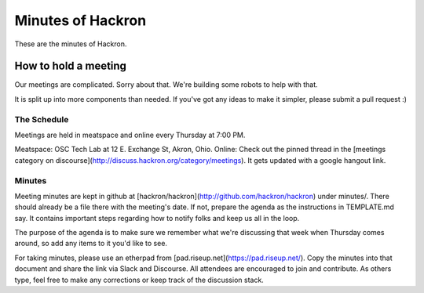 Minutes of Hackron
##################

These are the minutes of Hackron.

How to hold a meeting
=====================

Our meetings are complicated. Sorry about that. We're building some robots to help with that.

It is split up into more components than needed. If you've got any ideas to make it simpler, please submit a pull request :)

The Schedule
------------

Meetings are held in meatspace and online every Thursday at 7:00 PM.

Meatspace: OSC Tech Lab at 12 E. Exchange St, Akron, Ohio.
Online: Check out the pinned thread in the [meetings category on discourse](http://discuss.hackron.org/category/meetings). It gets updated with a google hangout link.

Minutes
-------

Meeting minutes are kept in github at [hackron/hackron](http://github.com/hackron/hackron) under minutes/. There should already be a file there with the meeting's date. If not, prepare the agenda as the instructions in TEMPLATE.md say. It contains important steps regarding how to notify folks and keep us all in the loop.

The purpose of the agenda is to make sure we remember what we're discussing that week when Thursday comes around, so add any items to it you'd like to see.

For taking minutes, please use an etherpad from [pad.riseup.net](https://pad.riseup.net/). Copy the minutes into that document and share the link via Slack and Discourse. All attendees are encouraged to join and contribute. As others type, feel free to make any corrections or keep track of the discussion stack.
